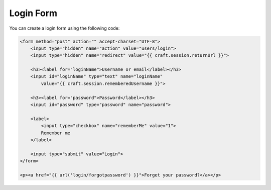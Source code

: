 Login Form
==========

You can create a login form using the following code:

.. code-block:: html

    <form method="post" action="" accept-charset="UTF-8">
        <input type="hidden" name="action" value="users/login">
        <input type="hidden" name="redirect" value="{{ craft.session.returnUrl }}">

        <h3><label for="loginName">Username or email</label></h3>
        <input id="loginName" type="text" name="loginName"
            value="{{ craft.session.rememberedUsername }}">

        <h3><label for="password">Password</label></h3>
        <input id="password" type="password" name="password">

        <label>
            <input type="checkbox" name="rememberMe" value="1">
            Remember me
        </label>

        <input type="submit" value="Login">
    </form>

    <p><a href="{{ url('login/forgotpassword') }}">Forget your password?</a></p>
